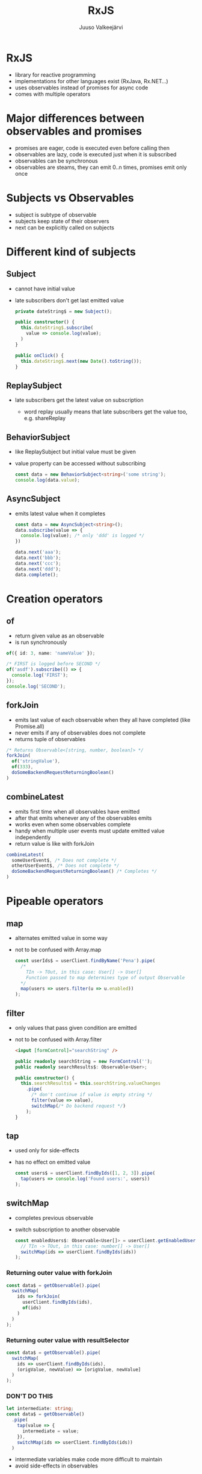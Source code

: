 #+TITLE: RxJS
#+OPTIONS: num:nil toc:nil reveal_history:t reveal_pdfseparatefragments:nil reveal_slide_number:t reveal_fragmentinurl:t
#+AUTHOR: Juuso Valkeejärvi
#+EXPORT_FILE_NAME: docs/rxjs
#+REVEAL_THEME: black
#+REVEAL_HLEVEL: 1
#+REVEAL_TRANS: fade
#+REVEAL_TITLE_SLIDE: <h1>%t</h1><h3>%a</h3><p>(Thanks to Sipi for some code examples)</p>
#+REVEAL_ROOT: https://revealjs.com/
# #+REVEAL_ROOT: https://cdn.jsdelivr.net/npm/reveal.js@3.9.2
# #+REVEAL_ROOT: /home/juuso/git/reveal.js/
#+REVEAL_PLUGINS: (markdown highlight notes)
#+REVEAL_DEFAULT_FRAG_STYLE: appear
#+REVEAL_MARGIN: 0.05
#+REVEAL_MAX_SCALE: 2
#+PROPERTY: header-args :exports code
#+REVEAL_HIGHLIGHT_CSS: %r/lib/css/monokai.css
#+REVEAL_EXTRA_CSS: reveal-code.css
* RxJS
  #+ATTR_REVEAL: :frag (appear)
  - library for reactive programming
  - implementations for other languages exist (RxJava, Rx.NET...)
  - uses observables instead of promises for async code
  - comes with multiple operators
* Major differences between observables and promises
  #+ATTR_REVEAL: :frag (appear)
- promises are eager, code is executed even before calling then
- observables are lazy, code is executed just when it is subscribed
- observables can be synchronous
- observables are steams, they can emit 0..n times, promises emit only once
* Subjects vs Observables
  #+ATTR_REVEAL: :frag (appear)
- subject is subtype of observable
- subjects keep state of their observers
- next can be explicitly called on subjects
* Different kind of subjects
** Subject
   #+ATTR_REVEAL: :frag (appear)
 - cannot have initial value
 - late subscribers don't get last emitted value
   #+ATTR_REVEAL: :frag (appear)
   #+ATTR_REVEAL: :code_attribs data-line-numbers="|1|4-6|9-11"
   #+begin_src typescript
     private dateString$ = new Subject();

     public constructor() {
       this.dateString$.subscribe(
         value => console.log(value);
       )
     }

     public onClick() {
       this.dateString$.next(new Date().toString());
     }
   #+end_src
** ReplaySubject
   #+ATTR_REVEAL: :frag (appear)
 - late subscribers get the latest value on subscription
   #+ATTR_REVEAL: :frag (appear)
   - word replay usually means that late subscribers get the value too, e.g. shareReplay
** BehaviorSubject
   #+ATTR_REVEAL: :frag (appear)
 - like ReplaySubject but initial value must be given
 - value property can be accessed without subscribing
   #+ATTR_REVEAL: :frag (appear)
   #+BEGIN_SRC typescript
     const data = new BehaviorSubject<string>('some string');
     console.log(data.value);
   #+END_SRC
** AsyncSubject
   #+ATTR_REVEAL: :frag (appear)
 - emits latest value when it completes
   #+ATTR_REVEAL: :frag (appear)
   #+ATTR_REVEAL: :code_attribs data-line-numbers="|1|6-9|10|3"
   #+BEGIN_SRC typescript
     const data = new AsyncSubject<string>();
     data.subscribe(value => {
       console.log(value); /* only 'ddd' is logged */
     })

     data.next('aaa');
     data.next('bbb');
     data.next('ccc');
     data.next('ddd');
     data.complete();
   #+END_SRC
* Creation operators
** of
   #+ATTR_REVEAL: :frag (appear)
   - return given value as an observable
   - is run synchronously
   #+ATTR_REVEAL: :frag (appear)
   #+begin_src typescript
     of({ id: 3, name: 'nameValue' });
   #+end_src
   #+ATTR_REVEAL: :frag (appear)
   #+begin_src typescript
     /* FIRST is logged before SECOND */
     of('asdf').subscribe(() => {
       console.log('FIRST');
     });
     console.log('SECOND');
   #+end_src

** forkJoin
   #+ATTR_REVEAL: :frag (appear)
   - emits last value of each observable when they all have completed (like Promise.all)
   - never emits if any of observables does not complete
   - returns tuple of observables
   #+ATTR_REVEAL: :frag (appear)
   #+begin_src typescript
     /* Returns Observable<[string, number, boolean]> */
     forkJoin(
       of('stringValue'),
       of(333),
       doSomeBackendRequestReturningBoolean()
     )
   #+end_src
** combineLatest
   #+ATTR_REVEAL: :frag (appear)
   - emits first time when all observables have emitted
   - after that emits whenever any of the observables emits
   - works even when some observables complete
   - handy when multiple user events must update emitted value independently
   - return value is like with forkJoin
   #+ATTR_REVEAL: :frag (appear)
   #+begin_src typescript
     combineLatest(
       someUserEvent$, /* Does not complete */
       otherUserEvent$, /* Does not complete */
       doSomeBackendRequestReturningBoolean() /* Completes */
     )
   #+end_src
* Pipeable operators
** map
   #+ATTR_REVEAL: :frag (appear)
 - alternates emitted value in some way
 - not to be confused with Array.map
   #+ATTR_REVEAL: :frag (appear)
   #+ATTR_REVEAL: :code_attribs data-line-numbers="|6"
   #+begin_src typescript
     const userIds$ = userClient.findByName('Pena').pipe(
       /*
         TIn -> TOut, in this case: User[] -> User[]
         Function passed to map determines type of output Observable
       ,*/
       map(users => users.filter(u => u.enabled))
     );
   #+end_src
** filter
   #+ATTR_REVEAL: :frag (appear)
 - only values that pass given condition are emitted
 - not to be confused with Array.filter
   #+ATTR_REVEAL: :frag (appear)
   #+begin_src html
     <input [formControl]="searchString" />
   #+end_src
   #+ATTR_REVEAL: :frag (appear)
   #+ATTR_REVEAL: :code_attribs data-line-numbers="|7-8"
   #+begin_src typescript
     public readonly searchString = new FormControl('');
     public readonly searchResults$: Observable<User>;

     public constructor() {
       this.searchResults$ = this.searchString.valueChanges
         .pipe(
           /* don't continue if value is empty string */
           filter(value => value),
           switchMap(/* Do backend request */)
         );
     }
   #+end_src
** tap
   #+ATTR_REVEAL: :frag (appear)
 - used only for side-effects
 - has no effect on emitted value
   #+ATTR_REVEAL: :frag (appear)
   #+begin_src typescript
     const users$ = userClient.findByIds([1, 2, 3]).pipe(
       tap(users => console.log('Found users:', users))
     );
   #+end_src
** switchMap
   #+ATTR_REVEAL: :frag (appear)
 - completes previous observable
 - switch subscription to another observable
   #+ATTR_REVEAL: :frag (appear)
   #+begin_src typescript
     const enabledUsers$: Observable<User[]> = userClient.getEnabledUserIds().pipe(
       // TIn -> TOut, in this case: number[] -> User[]
       switchMap(ids => userClient.findByIds(ids))
     );
   #+end_src
*** Returning outer value with forkJoin
    #+ATTR_REVEAL: :frag (appear)
    #+ATTR_REVEAL: :code_attribs data-line-numbers="|2,5"
    #+begin_src typescript
      const data$ = getObservable().pipe(
        switchMap(
          ids => forkJoin(
            userClient.findByIds(ids),
            of(ids)
          )
        )
      );
    #+end_src
*** Returning outer value with resultSelector
    #+ATTR_REVEAL: :frag (appear)
    #+ATTR_REVEAL: :code_attribs data-line-numbers="|4"
    #+begin_src typescript
      const data$ = getObservable().pipe(
        switchMap(
          ids => userClient.findByIds(ids),
          (origValue, newValue) => [origValue, newValue]
        )
      );
    #+end_src
    #+HTML_HEADLINE_CLASS: red
*** *DON'T DO THIS*
    :PROPERTIES:
    :CUSTOM_ID: red
    :END:
    #+ATTR_REVEAL: :frag (appear)
    #+ATTR_REVEAL: :code_attribs data-line-numbers="1,5"
    #+begin_src typescript
      let intermediate: string;
      const data$ = getObservable()
        .pipe(
          tap(value => {
            intermediate = value;
          }),
          switchMap(ids => userClient.findByIds(ids))
        )
    #+end_src
    #+ATTR_REVEAL: :frag (appear)
    - intermediate variables make code more difficult to maintain
    - avoid side-effects in observables
** catchError
   #+ATTR_REVEAL: :frag (appear)
 - handle errors and allow observable to emit
 - should be used always when observable is subscribed with async pipe and errors may occur
 - must return a new observable or observable won't emit
   #+ATTR_REVEAL: :frag (appear)
   #+begin_src typescript
     const gridData$: Observable<User[]> = userClient.getAll().pipe(
       /* TIn -> TOut, in this case User[] -> User[] */
       catchError(err => {
         console.log('Failed to get data from api', err);
         return of([]);
       })
     );
   #+end_src
** debounceTime
   #+ATTR_REVEAL: :frag (appear)
 - discard too frequent values
 - should be used in observables that emit on user inputs (clicks, typing etc.)
 - value is in milliseconds
   #+ATTR_REVEAL: :frag (appear)
   #+begin_src html
     <input [formControl]="searchString" />
   #+end_src
   #+ATTR_REVEAL: :frag (appear)
   #+ATTR_REVEAL: :code_attribs data-line-numbers="7"
   #+begin_src typescript
     public readonly searchString = new FormControl('');
     public readonly searchResults$: Observable<User>;

     public constructor() {
       this.searchResults$ = this.searchString.valueChanges
         .pipe(
           debounceTime(300),
           switchMap(/* Do backend request */)
         );
     }
   #+end_src
** distinctUntilChanged
   #+ATTR_REVEAL: :frag (appear)
 - discard value if it has not changed
 - consider using [[https://www.learnrxjs.io/learn-rxjs/operators/filtering/distinctuntilkeychanged][distinctUntilKeyChanged]] for non-primitive values
   #+ATTR_REVEAL: :frag (appear)
   #+begin_src html
     <input [formControl]="searchString" />
   #+end_src
   #+ATTR_REVEAL: :frag (appear)
   #+ATTR_REVEAL: :code_attribs data-line-numbers="9"
   #+begin_src typescript
     public readonly searchString = new FormControl('');
     public readonly searchResults$: Observable<User>;

     public constructor() {
       /* searchString.valueChanges emits primitive strings */
       this.searchResults$ = this.searchString.valueChanges
         .pipe(
           debounceTime(300),
           distinctUntilChanged(),
           switchMap(/* Do backend request */)
         );
     }
   #+end_src
** take
   #+ATTR_REVEAL: :frag (appear)
 - completes observable when it has emitted n values
   #+ATTR_REVEAL: :frag (appear)
   #+ATTR_REVEAL: :code_attribs data-line-numbers="|10"
   #+begin_src typescript
     /*
       Waits until all inner observables have emitted.
       When they have, emits latest value of each and completes outer observable.
     ,*/
     combineLatest(
       someUserEvent$,
       otherUserEvent$,
       doSomeBackendRequestReturningBoolean()
     ).pipe(
       take(1)
     );
   #+end_src
** takeUntil
   #+ATTR_REVEAL: :frag (appear)
 - completes observable when given observable emits
   #+ATTR_REVEAL: :frag (appear)
   #+ATTR_REVEAL: :code_attribs data-line-numbers="|1|12-14|8"
   #+begin_src typescript
     const destroy$ = new Subject<void>();

     public constructor() {
       combineLatest(
         someUserEvent$,
         doSomeBackendRequestReturningBoolean()
       ).pipe(
         takeUntil(destroy$)
       );
     }

     public ngOnDestroy(): void {
       this.destroy$.next();
     }
   #+end_src
** shareReplay
   #+ATTR_REVEAL: :frag (appear)
    - share emitted value to multiple subscribers
    - give same subscription to every subscriber
    - allow late subscribers to get the latest value
   #+ATTR_REVEAL: :frag (appear)
   #+ATTR_REVEAL: :code_attribs data-line-numbers="|10"
   #+begin_src typescript
     private readonly data$: Observable<string[]>;

     public constructor() {
       this.data$ = refresh$.pipe(
         switchMap(/* do some request*/)
         /*
           Same source is given to everyone accessing data$.
           Backend request is done only once
         ,*/
         shareReplay()
       );
     }
   #+end_src
** finalize
   #+ATTR_REVEAL: :frag (appear)
 - do something when observable completes
   #+ATTR_REVEAL: :frag (appear)
   #+ATTR_REVEAL: :code_attribs data-line-numbers="|7-9"
   #+begin_src typescript
     public constructor() {
       combineLatest(
         someUserEvent$,
         otherUserEvent$,
         doSomeBackendRequestReturningBoolean()
       ).pipe(
         finalize(() => {
           console.log('COMBINELATEST HAS COMPLETED')
         })
       );
     }
   #+end_src
** startWith
   #+ATTR_REVEAL: :frag (appear)
   - emit given value as first
   - useful e.g. as initial value of formControl valueChanges observable
   #+ATTR_REVEAL: :frag (appear)
   #+ATTR_REVEAL: :code_attribs data-line-numbers="|2-3"
   #+begin_src typescript
     combineLatest(
       someUserEvent$.pipe(startWith(5)),
       otherUserEvent$.pipe(startWith('asdf')),
       doSomeBackendRequestReturningBoolean()
     )
   #+end_src
* Good practices
  #+ATTR_REVEAL: :frag (appear)
- never reassing observables
- never nest subscriptions, use operators instead
- avoid explicit subscriptions in components, always use async pipe when possible
- ensure that subscriptions are always unsubscribed (even with completing observables)
- end observable property names with =$=
** Unsubscribing
   #+ATTR_REVEAL: :frag (appear)
   - unsubscribing cancels ongoing http request(s)
   - ways of unsubscribing
   #+ATTR_REVEAL: :frag (appear)
     - using async pipe
     - using takeUntil
     - storing subscription explicitly unsubscribing
*** Explicit unsubscribe
    #+ATTR_REVEAL: :code_attribs data-line-numbers="|1|6-8|12"
    #+begin_src typescript
      private subscription: Subscription;
      public data$: Observable<string[]>;

      public constructor(private dataService: DataService) {
        this.data$ = this.dataService.getData();
        this.subscription = this.data$.subscribe(data => {
          /* Do something with data */
        })
      }

      public ngOnDestroy(): void {
        this.subscription.unsubscribe();
      }
    #+end_src
*** Unsubscribe with takeUntil
    [[takeUntil][takeUntil]]
** Refreshing value of (shared) observable
   #+ATTR_REVEAL: :frag (appear)
   #+ATTR_REVEAL: :code_attribs data-line-numbers="1-2|5-9|11-13"
   #+begin_src typescript
     private readonly data$: Observable<SomeType>;
     private readonly refresh$ = new Subject();

     public constructor() {
       this.data$ = refresh$.pipe(
         switchMap(/* do some request*/)
         shareReplay({ refCount: true, bufferSize: 1})
       );
     }

     private refreshData(): void {
       this.refresh$.next();
     }
   #+end_src
* Pitfalls
** src_typescript{of()} with no parameters never emits
   #+ATTR_REVEAL: :frag (appear)
   Does not emit
   #+ATTR_REVEAL: :frag (appear)
   #+ATTR_REVEAL: :code_attribs data-line-numbers="4"
   #+BEGIN_SRC typescript
     this.stringData$ = this.service.getStringFromBackend()
       .pipe(
         map => /* Some operation */,
         catchError(() => of())
       );
   #+END_SRC

   #+ATTR_REVEAL: :frag (appear)
   Emits
   #+ATTR_REVEAL: :frag (appear)
   #+ATTR_REVEAL: :code_attribs data-line-numbers="4"
   #+BEGIN_SRC typescript
     this.stringData$ = this.service.getStringFromBackend()
       .pipe(
         map => /* Some operation */,
         catchError(() => of(''))
       );
   #+END_SRC
** shareReplay placement
   #+ATTR_REVEAL: :frag (appear)
   #+ATTR_REVEAL: :code_attribs data-line-numbers="|2|5|3"
   #+begin_src typescript
     this.data$ = refresh$.pipe(
       switchMap(/* do some backend request*/)
       shareReplay()
       /* Manipulation below is done every time when there is a new subscription */
       map(data => /* manipulate data in some way */)
     );
   #+end_src
** shareReplay in services
   #+ATTR_REVEAL: :frag (appear)
   - it is not recommended to use refCount: true option
   - otherwise observable chain will start from beginning if observer amount drops to zero
** uncaught error completes observable
   #+ATTR_REVEAL: :frag (appear)
   #+begin_src typescript
     combineLatest(
       someUserEvent$,
       otherUserEvent$,
       /* Causes observable to complete without catchError operator */
       throwError('VIRHE')
     )
   #+end_src
** catchError placement
   #+ATTR_REVEAL: :frag (appear)
   - order of catchError operator matters, should be last in most cases
   #+ATTR_REVEAL: :frag (appear)
   #+ATTR_REVEAL: :code_attribs data-line-numbers="|3,5|4"
     #+begin_src typescript
       /* Observable won't emit if secondRequest errors */
       someObservable.pipe(
         switchMap(() => firstRequest()),
         catchError(() => of([])),
         switchMap(value => secondRequest(value))
       )
     #+end_src
